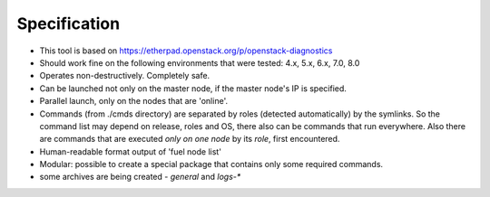 =======
Specification
=======

* This tool is based on https://etherpad.openstack.org/p/openstack-diagnostics
* Should work fine on the following environments that were tested: 4.x, 5.x, 6.x, 7.0, 8.0
* Operates non-destructively. Completely safe.
* Can be launched not only on the master node, if the master node's IP is specified.
* Parallel launch, only on the nodes that are 'online'.
* Commands (from ./cmds directory) are separated by roles (detected automatically) by the symlinks. So the command list may depend on release, roles and OS, there also can be commands that run everywhere. Also there are commands that are executed *only on one node* by its *role*, first encountered.
* Human-readable format output of 'fuel node list'
* Modular: possible to create a special package that contains only some required commands.
* some archives are being created - *general* and *logs-**
